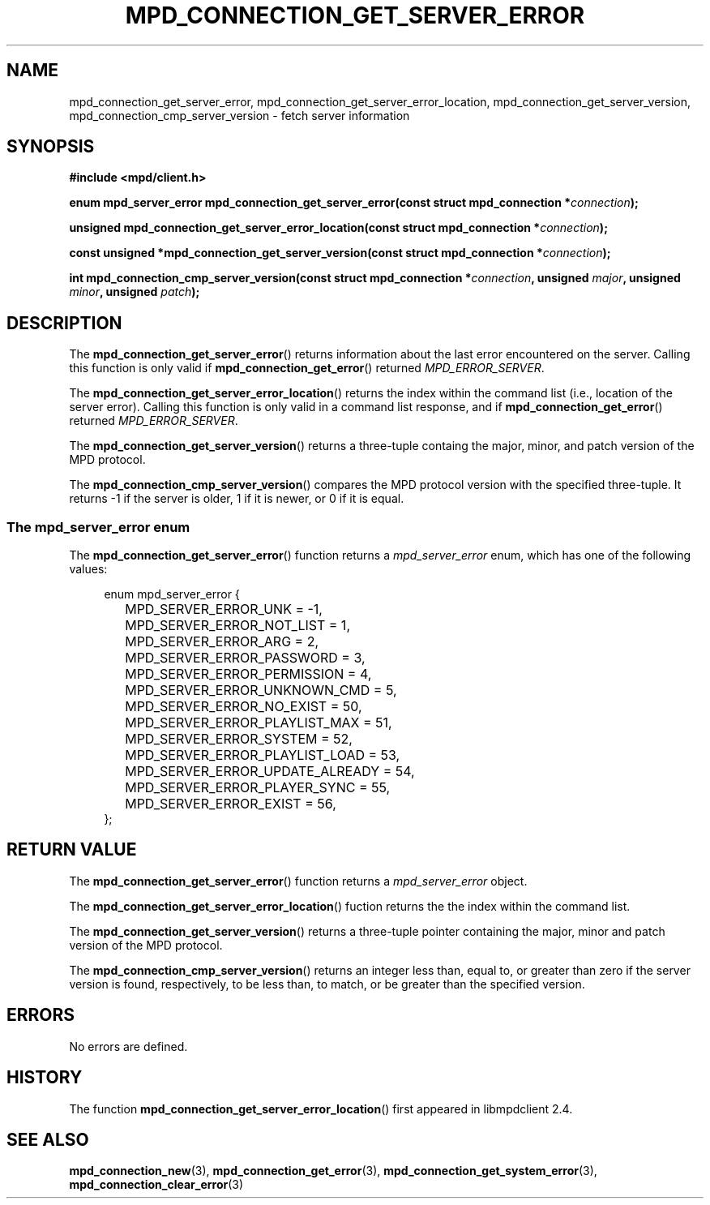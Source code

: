 .TH MPD_CONNECTION_GET_SERVER_ERROR 3 2019
.SH NAME
mpd_connection_get_server_error, mpd_connection_get_server_error_location,
mpd_connection_get_server_version, mpd_connection_cmp_server_version \- fetch
server information
.SH SYNOPSIS
.B #include <mpd/client.h>
.PP
.BI "enum mpd_server_error mpd_connection_get_server_error(const struct "
.BI "mpd_connection *" connection );
.PP
.BI "unsigned mpd_connection_get_server_error_location(const struct "
.BI "mpd_connection *" connection );
.PP
.BI "const unsigned *mpd_connection_get_server_version(const struct "
.BI "mpd_connection *" connection );
.PP
.BI "int mpd_connection_cmp_server_version(const struct "
.BI "mpd_connection *" connection ,
.BI "unsigned " major ", unsigned " minor ", unsigned " patch );
.SH DESCRIPTION
The
.BR mpd_connection_get_server_error ()
returns information about the last error encountered on the server. Calling
this function is only valid if
.BR mpd_connection_get_error ()
returned
.IR MPD_ERROR_SERVER .
.PP
The
.BR mpd_connection_get_server_error_location ()
returns the index within the command list (i.e., location of the server error).
Calling this function is only valid in a command list response, and if
.BR mpd_connection_get_error ()
returned
.IR MPD_ERROR_SERVER .
.PP
The
.BR mpd_connection_get_server_version ()
returns a three-tuple containg the major, minor, and patch version of the MPD
protocol.
.PP
The
.BR mpd_connection_cmp_server_version ()
compares the MPD protocol version with the specified three-tuple. It returns
-1 if the server is older, 1 if it is newer, or 0 if it is equal.
.SS The mpd_server_error enum
The
.BR mpd_connection_get_server_error ()
function returns a
.I mpd_server_error
enum, which has one of the following values:
.PP
.in +4n
.EX
enum mpd_server_error {
	MPD_SERVER_ERROR_UNK = -1,

	MPD_SERVER_ERROR_NOT_LIST = 1,
	MPD_SERVER_ERROR_ARG = 2,
	MPD_SERVER_ERROR_PASSWORD = 3,
	MPD_SERVER_ERROR_PERMISSION = 4,
	MPD_SERVER_ERROR_UNKNOWN_CMD = 5,

	MPD_SERVER_ERROR_NO_EXIST = 50,
	MPD_SERVER_ERROR_PLAYLIST_MAX = 51,
	MPD_SERVER_ERROR_SYSTEM = 52,
	MPD_SERVER_ERROR_PLAYLIST_LOAD = 53,
	MPD_SERVER_ERROR_UPDATE_ALREADY = 54,
	MPD_SERVER_ERROR_PLAYER_SYNC = 55,
	MPD_SERVER_ERROR_EXIST = 56,
};
.EE
.in
.PP
.SH RETURN VALUE
The
.BR mpd_connection_get_server_error ()
function returns a 
.I mpd_server_error
object.
.PP
The
.BR mpd_connection_get_server_error_location ()
fuction returns the the index within the command list.
.PP
The
.BR mpd_connection_get_server_version () 
returns a three-tuple pointer containing the major, minor and patch version of
the MPD protocol.
.PP
The
.BR mpd_connection_cmp_server_version ()
returns an integer less than, equal to, or greater than zero if the server
version is found, respectively, to be less than, to match, or be greater than
the specified version.
.SH ERRORS
No errors are defined.
.SH HISTORY
The function
.BR mpd_connection_get_server_error_location ()
first appeared in libmpdclient 2.4.
.SH SEE ALSO
.BR mpd_connection_new (3),
.BR mpd_connection_get_error (3),
.BR mpd_connection_get_system_error (3),
.BR mpd_connection_clear_error (3)
